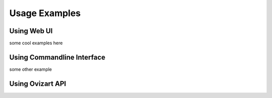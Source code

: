.. _usage:

**************
Usage Examples
**************

.. _web-ui:

Using Web UI
============

some cool examples here

.. image:: _static/webui/WebUI-1.png


.. _command-line-interface:

Using Commandline Interface
===========================

some other example


.. _ovizart-api:

Using Ovizart API
=================
